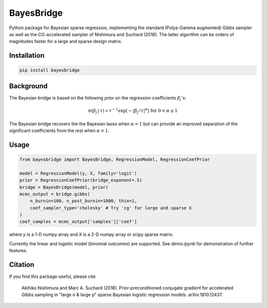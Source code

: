 BayesBridge
===========

Python package for Bayesian sparse regression, implementing the standard (Polya-Gamma augmented) Gibbs sampler as well as the CG-accelerated sampler of Nishimura and Suchard (2018). The latter algorithm can be orders of magnitudes faster for a large and sparse design matrix.

Installation
------------
.. code-block:: bash

    pip install bayesbridge

Background
----------
The Bayesian bridge is based on the following prior on the regression coefficients :math:`\beta_j`'s:

.. math::
    \pi(\beta_j \, | \, \tau) \propto \tau^{-1} \exp \big(-|\beta_j / \tau|^\alpha \big) \ \text{ for } \ 0 < \alpha \leq 1

The Bayesian bridge recovers the the Bayesian lasso when :math:`\alpha = 1` but can provide an improved separation of the significant coefficients from the rest when :math:`\alpha < 1`.

Usage
-----

.. code-block:: python

    from bayesbridge import BayesBridge, RegressionModel, RegressionCoefPrior

    model = RegressionModel(y, X, family='logit')
    prior = RegressionCoefPrior(bridge_exponent=.5)
    bridge = BayesBridge(model, prior)
    mcmc_output = bridge.gibbs(
        n_burnin=100, n_post_burnin=1000, thin=1,
        coef_sampler_type='cholesky' # Try 'cg' for large and sparse X
    )
    coef_samples = mcmc_output['samples']['coef']

where `y` is a 1-D numpy array and `X` is a 2-D numpy array or scipy sparse matrix.

Currently the linear and logistic model (binomial outcomes) are supported. See `demo.ipynb` for demonstration of further features.

Citation
--------
If you find this package useful, please cite

    Akihiko Nishimura and Marc A. Suchard (2018).
    Prior-preconditioned conjugate gradient for accelerated Gibbs sampling in "large n & large p" sparse Bayesian logistic regression models. arXiv:1810.12437.
